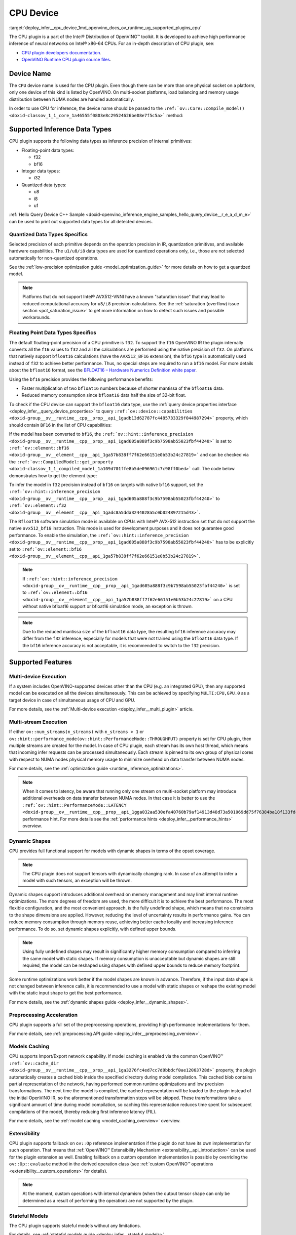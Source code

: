 .. index:: pair: page; CPU Device
.. _deploy_infer__cpu_device:

.. meta::
   :description: The CPU plugin in the Intel® Distribution of OpenVINO™ toolkit 
                 is developed to achieve high performance inference of neural 
                 networks on Intel® x86-64 CPUs.
   :keywords: OpenVINO™, CPU plugin, Intel® x86-64 CPU, OpenVINO Runtime CPU plugin, 
              device name, compile_model, NUMA node, inference device, inference, 
              model inference, inference data types, floating-point data type, 
              integer data type, quantized data type, f32, bf16, Bfloat16, i32, 
              u8, i8, u1, AVX512_BF16, convert model, model precision, multi-device 
              execution, multi-stream execution, dynamic shapes, preprocessing 
              acceleration, model caching, extensibility, stateful models, read-write 
              properties, read-only properties, denormals optimization, denormals, 
              denormal number, FTZ, Flush-To-Zero, DAZ, Denormals-As-Zero, 
              denormals_optimization

CPU Device
==========

:target:`deploy_infer__cpu_device_1md_openvino_docs_ov_runtime_ug_supported_plugins_cpu` 

The CPU plugin is a part of the Intel® Distribution of OpenVINO™ toolkit. It is 
developed to achieve high performance inference of neural networks on Intel® x86-64 
CPUs. For an in-depth description of CPU plugin, see:

* `CPU plugin developers documentation <https://github.com/openvinotoolkit/openvino/wiki/CPUPluginDevelopersDocs>`__.

* `OpenVINO Runtime CPU plugin source files <https://github.com/openvinotoolkit/openvino/tree/master/src/plugins/intel_cpu/>`__.

Device Name
~~~~~~~~~~~

The ``CPU`` device name is used for the CPU plugin. Even though there can be more than 
one physical socket on a platform, only one device of this kind is listed by OpenVINO. 
On multi-socket platforms, load balancing and memory usage distribution between NUMA nodes are handled automatically.

In order to use CPU for inference, the device name should be passed to the 
``:ref:`ov::Core::compile_model() <doxid-classov_1_1_core_1a46555f0803e8c29524626be08e7f5c5a>``` method:

.. tab:: C++

   .. ref-code-block:: cpp

      :ref:`ov::Core <doxid-classov_1_1_core>` core;
      auto :ref:`model <doxid-group__ov__runtime__cpp__prop__api_1ga461856fdfb6d7533dc53355aec9e9fad>` = core.:ref:`read_model <doxid-classov_1_1_core_1ae0576a95f841c3a6f5e46e4802716981>`("model.xml");
      auto compiled_model = core.:ref:`compile_model <doxid-classov_1_1_core_1a46555f0803e8c29524626be08e7f5c5a>`(:ref:`model <doxid-group__ov__runtime__cpp__prop__api_1ga461856fdfb6d7533dc53355aec9e9fad>`, "CPU");

.. tab:: Python

   .. ref-code-block:: cpp

      from openvino.runtime import Core
      
      core = Core()
      model = core.read_model("model.xml")
      compiled_model = core.compile_model(model, "CPU")


Supported Inference Data Types
~~~~~~~~~~~~~~~~~~~~~~~~~~~~~~

CPU plugin supports the following data types as inference precision of internal primitives:

* Floating-point data types:
  
  * f32
  
  * bf16

* Integer data types:
  
  * i32

* Quantized data types:
  
  * u8
  
  * i8
  
  * u1

:ref:`Hello Query Device C++ Sample <doxid-openvino_inference_engine_samples_hello_query_device__r_e_a_d_m_e>` 
can be used to print out supported data types for all detected devices.

Quantized Data Types Specifics
------------------------------

Selected precision of each primitive depends on the operation precision in IR, 
quantization primitives, and available hardware capabilities. The ``u1/u8/i8`` data 
types are used for quantized operations only, i.e., those are not selected 
automatically for non-quantized operations.

See the :ref:`low-precision optimization guide <model_optimization_guide>` 
for more details on how to get a quantized model.

.. note:: 

   Platforms that do not support Intel® AVX512-VNNI have a known "saturation issue" 
   that may lead to reduced computational accuracy for ``u8/i8`` precision calculations. 
   See the :ref:`saturation (overflow) issue section <pot_saturation_issue>` to 
   get more information on how to detect such issues and possible workarounds.


Floating Point Data Types Specifics
-----------------------------------

The default floating-point precision of a CPU primitive is ``f32``. To support the 
``f16`` OpenVINO IR the plugin internally converts all the ``f16`` values to ``f32`` 
and all the calculations are performed using the native precision of ``f32``. On 
platforms that natively support ``bfloat16`` calculations (have the ``AVX512_BF16`` 
extension), the ``bf16`` type is automatically used instead of ``f32`` to achieve 
better performance. Thus, no special steps are required to run a ``bf16`` model. 
For more details about the ``bfloat16`` format, see the 
`BFLOAT16 – Hardware Numerics Definition white paper <https://software.intel.com/content/dam/develop/external/us/en/documents/bf16-hardware-numerics-definition-white-paper.pdf>`__.

Using the ``bf16`` precision provides the following performance benefits:

* Faster multiplication of two ``bfloat16`` numbers because of shorter mantissa of the ``bfloat16`` data.

* Reduced memory consumption since ``bfloat16`` data half the size of 32-bit float.

To check if the CPU device can support the ``bfloat16`` data type, use the 
:ref:`query device properties interface <deploy_infer__query_device_properties>` to query 
``:ref:`ov::device::capabilities <doxid-group__ov__runtime__cpp__prop__api_1gadb13d62787fc4485733329f044987294>``` 
property, which should contain ``BF16`` in the list of CPU capabilities:

.. tab:: C++

   .. ref-code-block:: cpp

      :ref:`ov::Core <doxid-classov_1_1_core>` core;
      auto cpuOptimizationCapabilities = core.:ref:`get_property <doxid-classov_1_1_core_1a4fb9fc7375d04f744a27a9588cbcff1a>`("CPU", :ref:`ov::device::capabilities <doxid-group__ov__runtime__cpp__prop__api_1gadb13d62787fc4485733329f044987294>`);

.. tab:: Python

   .. ref-code-block:: cpp

      core = Core()
      cpu_optimization_capabilities = core.get_property("CPU", "OPTIMIZATION_CAPABILITIES")


If the model has been converted to ``bf16``, the 
``:ref:`ov::hint::inference_precision <doxid-group__ov__runtime__cpp__prop__api_1gad605a888f3c9b7598ab55023fbf44240>``` 
is set to ``:ref:`ov::element::bf16 <doxid-group__ov__element__cpp__api_1ga57b838ff7f62e66151e0b53b24c27819>``` and can 
be checked via the ``:ref:`ov::CompiledModel::get_property <doxid-classov_1_1_compiled_model_1a109d701ffe8b5de096961c7c98ff0bed>``` 
call. The code below demonstrates how to get the element type:

.. ref-code-block:: cpp

	:ref:`ov::Core <doxid-classov_1_1_core>` core;
	auto network = core.:ref:`read_model <doxid-classov_1_1_core_1ae0576a95f841c3a6f5e46e4802716981>`("sample.xml");
	auto exec_network = core.:ref:`compile_model <doxid-classov_1_1_core_1a46555f0803e8c29524626be08e7f5c5a>`(network, "CPU");
	auto :ref:`inference_precision <doxid-group__ov__runtime__cpp__prop__api_1gad605a888f3c9b7598ab55023fbf44240>` = exec_network.get_property(:ref:`ov::hint::inference_precision <doxid-group__ov__runtime__cpp__prop__api_1gad605a888f3c9b7598ab55023fbf44240>`);

To infer the model in ``f32`` precision instead of ``bf16`` on targets with native ``bf16`` support, set the 
``:ref:`ov::hint::inference_precision <doxid-group__ov__runtime__cpp__prop__api_1gad605a888f3c9b7598ab55023fbf44240>``` 
to ``:ref:`ov::element::f32 <doxid-group__ov__element__cpp__api_1gadc8a5dda3244028a5c0b024897215d43>```.

.. tab:: C++

   .. ref-code-block:: cpp

      :ref:`ov::Core <doxid-classov_1_1_core>` core;
      core.:ref:`set_property <doxid-classov_1_1_core_1aa953cb0a1601dbc9a34ef6ba82b8476e>`("CPU", :ref:`ov::hint::inference_precision <doxid-group__ov__runtime__cpp__prop__api_1gad605a888f3c9b7598ab55023fbf44240>`(:ref:`ov::element::f32 <doxid-group__ov__element__cpp__api_1gadc8a5dda3244028a5c0b024897215d43>`));

.. tab:: Python

   .. ref-code-block:: cpp

      core = Core()
      core.set_property("CPU", {"INFERENCE_PRECISION_HINT": "f32"})


The ``Bfloat16`` software simulation mode is available on CPUs with Intel® AVX-512 
instruction set that do not support the native ``avx512_bf16`` instruction. This mode 
is used for development purposes and it does not guarantee good performance. To enable 
the simulation, the ``:ref:`ov::hint::inference_precision <doxid-group__ov__runtime__cpp__prop__api_1gad605a888f3c9b7598ab55023fbf44240>``` 
has to be explicitly set to ``:ref:`ov::element::bf16 <doxid-group__ov__element__cpp__api_1ga57b838ff7f62e66151e0b53b24c27819>```.

.. note:: 

   If ``:ref:`ov::hint::inference_precision <doxid-group__ov__runtime__cpp__prop__api_1gad605a888f3c9b7598ab55023fbf44240>``` 
   is set to ``:ref:`ov::element::bf16 <doxid-group__ov__element__cpp__api_1ga57b838ff7f62e66151e0b53b24c27819>``` 
   on a CPU without native bfloat16 support or bfloat16 simulation mode, an exception is thrown.


.. note:: 

   Due to the reduced mantissa size of the ``bfloat16`` data type, the resulting 
   ``bf16`` inference accuracy may differ from the ``f32`` inference, especially 
   for models that were not trained using the ``bfloat16`` data type. If the ``bf16`` 
   inference accuracy is not acceptable, it is recommended to switch to the ``f32`` precision.


Supported Features
~~~~~~~~~~~~~~~~~~

Multi-device Execution
----------------------

If a system includes OpenVINO-supported devices other than the CPU (e.g. an integrated 
GPU), then any supported model can be executed on all the devices simultaneously. 
This can be achieved by specifying ``MULTI:CPU,GPU.0`` as a target device in case of 
simultaneous usage of CPU and GPU.

.. tab:: C++

   .. ref-code-block:: cpp

      :ref:`ov::Core <doxid-classov_1_1_core>` core;
      auto :ref:`model <doxid-group__ov__runtime__cpp__prop__api_1ga461856fdfb6d7533dc53355aec9e9fad>` = core.:ref:`read_model <doxid-classov_1_1_core_1ae0576a95f841c3a6f5e46e4802716981>`("model.xml");
      auto compiled_model = core.:ref:`compile_model <doxid-classov_1_1_core_1a46555f0803e8c29524626be08e7f5c5a>`(:ref:`model <doxid-group__ov__runtime__cpp__prop__api_1ga461856fdfb6d7533dc53355aec9e9fad>`, "MULTI:CPU,GPU.0");


.. tab:: Python

   .. ref-code-block:: cpp

      core = Core()
      model = core.read_model("model.xml")
      compiled_model = core.compile_model(model, "MULTI:CPU,GPU.0")


For more details, see the :ref:`Multi-device execution <deploy_infer__multi_plugin>` article.

Multi-stream Execution
----------------------

If either ``ov::num_streams(n_streams)`` with ``n_streams > 1`` or ``ov::hint::performance_mode(ov::hint::PerformanceMode::THROUGHPUT)`` property is set for CPU plugin, then multiple streams are created for the model. In case of CPU plugin, each stream has its own host thread, which means that incoming infer requests can be processed simultaneously. Each stream is pinned to its own group of physical cores with respect to NUMA nodes physical memory usage to minimize overhead on data transfer between NUMA nodes.

For more details, see the :ref:`optimization guide <runtime_inference_optimizations>`.

.. note:: 

   When it comes to latency, be aware that running only one stream on multi-socket 
   platform may introduce additional overheads on data transfer between NUMA nodes. 
   In that case it is better to use the 
   ``:ref:`ov::hint::PerformanceMode::LATENCY <doxid-group__ov__runtime__cpp__prop__api_1gga032aa530efa40760b79af14913d48d73a501069dd75f76384ba18f133fdce99c2>``` 
   performance hint. For more details see the :ref:`performance hints <deploy_infer__performance_hints>` overview.


Dynamic Shapes
--------------

CPU provides full functional support for models with dynamic shapes in terms of the opset coverage.

.. note:: 

   The CPU plugin does not support tensors with dynamically changing rank. In case 
   of an attempt to infer a model with such tensors, an exception will be thrown.


Dynamic shapes support introduces additional overhead on memory management and may 
limit internal runtime optimizations. The more degrees of freedom are used, the more 
difficult it is to achieve the best performance. The most flexible configuration, 
and the most convenient approach, is the fully undefined shape, which means that no 
constraints to the shape dimensions are applied. However, reducing the level of 
uncertainty results in performance gains. You can reduce memory consumption through 
memory reuse, achieving better cache locality and increasing inference performance. 
To do so, set dynamic shapes explicitly, with defined upper bounds.

.. tab:: C++

   .. ref-code-block:: cpp

      :ref:`ov::Core <doxid-classov_1_1_core>` core;
      auto :ref:`model <doxid-group__ov__runtime__cpp__prop__api_1ga461856fdfb6d7533dc53355aec9e9fad>` = 
      core.:ref:`read_model <doxid-classov_1_1_core_1ae0576a95f841c3a6f5e46e4802716981>`("model.xml");

      :ref:`model <doxid-group__ov__runtime__cpp__prop__api_1ga461856fdfb6d7533dc53355aec9e9fad>`->reshape({{:ref:`ov::Dimension <doxid-classov_1_1_dimension>`(1, 10), :ref:`ov::Dimension <doxid-classov_1_1_dimension>`(1, 20), :ref:`ov::Dimension <doxid-classov_1_1_dimension>`(1, 30), :ref:`ov::Dimension <doxid-classov_1_1_dimension>`(1, 40)}});

.. tab:: Python   
   
   .. code-block:: cpp

      core = Core()
      model = core.read_model("model.xml")
      model.reshape([(1, 10), (1, 20), (1, 30), (1, 40)])


.. note:: 

   Using fully undefined shapes may result in significantly higher memory consumption 
   compared to inferring the same model with static shapes. If memory consumption is 
   unacceptable but dynamic shapes are still required, the model can be reshaped using 
   shapes with defined upper bounds to reduce memory footprint.


Some runtime optimizations work better if the model shapes are known in advance. 
Therefore, if the input data shape is not changed between inference calls, it is 
recommended to use a model with static shapes or reshape the existing model with 
the static input shape to get the best performance.


.. tab:: C++

   .. ref-code-block:: cpp

      :ref:`ov::Core <doxid-classov_1_1_core>` core;
      auto :ref:`model <doxid-group__ov__runtime__cpp__prop__api_1ga461856fdfb6d7533dc53355aec9e9fad>` = core.:ref:`read_model <doxid-classov_1_1_core_1ae0576a95f841c3a6f5e46e4802716981>`("model.xml");
      :ref:`ov::Shape <doxid-classov_1_1_shape>` static_shape = {10, 20, 30, 40};

      :ref:`model <doxid-group__ov__runtime__cpp__prop__api_1ga461856fdfb6d7533dc53355aec9e9fad>`->reshape(static_shape);

.. tab:: Python

   .. code-block:: cpp

      core = Core()
      model = core.read_model("model.xml")
      model.reshape([10, 20, 30, 40])


For more details, see the :ref:`dynamic shapes guide <deploy_infer__dynamic_shapes>`.


Preprocessing Acceleration
--------------------------

CPU plugin supports a full set of the preprocessing operations, providing high performance implementations for them.

For more details, see :ref:`preprocessing API guide <deploy_infer__preprocessing_overview>`.

.. dropdown:: The CPU plugin support for handling tensor precision conversion is limited to the following ov::element types:

    * bf16
    * f16
    * f32
    * f64
    * i8
    * i16
    * i32
    * i64
    * u8
    * u16
    * u32
    * u64
    * boolean


Models Caching
--------------

CPU supports Import/Export network capability. If model caching is enabled via the common OpenVINO™ 
``:ref:`ov::cache_dir <doxid-group__ov__runtime__cpp__prop__api_1ga3276fc4ed7cc7d0bbdcf0ae12063728d>``` property, 
the plugin automatically creates a cached blob inside the specified directory during 
model compilation. This cached blob contains partial representation of the network, 
having performed common runtime optimizations and low precision transformations. 
The next time the model is compiled, the cached representation will be loaded to the 
plugin instead of the initial OpenVINO IR, so the aforementioned transformation steps 
will be skipped. These transformations take a significant amount of time during model 
compilation, so caching this representation reduces time spent for subsequent compilations 
of the model, thereby reducing first inference latency (FIL).

For more details, see the :ref:`model caching <model_caching_overview>` overview.

Extensibility
-------------

CPU plugin supports fallback on ``ov::Op`` reference implementation if the plugin do 
not have its own implementation for such operation. That means that 
:ref:`OpenVINO™ Extensibility Mechanism <extensibility__api_introduction>` 
can be used for the plugin extension as well. Enabling fallback on a custom operation 
implementation is possible by overriding the ``ov::Op::evaluate`` method in the derived operation class 
(see :ref:`custom OpenVINO™ operations <extensibility__custom_operations>` for details).

.. note:: 

   At the moment, custom operations with internal dynamism (when the output tensor 
   shape can only be determined as a result of performing the operation) are not 
   supported by the plugin.


Stateful Models
---------------

The CPU plugin supports stateful models without any limitations.

For details, see :ref:`stateful models guide <deploy_infer__stateful_models>`.

Supported Properties
~~~~~~~~~~~~~~~~~~~~

The plugin supports the following properties:

Read-write Properties
---------------------

All parameters must be set before calling 
``:ref:`ov::Core::compile_model() <doxid-classov_1_1_core_1a46555f0803e8c29524626be08e7f5c5a>``` 
in order to take effect or passed as additional argument to 
``:ref:`ov::Core::compile_model() <doxid-classov_1_1_core_1a46555f0803e8c29524626be08e7f5c5a>```

* ``:ref:`ov::enable_profiling <doxid-group__ov__runtime__cpp__prop__api_1gafc5bef2fc2b5cfb5a0709cfb04346438>```

* ``:ref:`ov::hint::inference_precision <doxid-group__ov__runtime__cpp__prop__api_1gad605a888f3c9b7598ab55023fbf44240>```

* ``:ref:`ov::hint::performance_mode <doxid-group__ov__runtime__cpp__prop__api_1ga2691fe27acc8aa1d1700ad40b6da3ba2>```

* ``ov::hint::num_request``

* ``:ref:`ov::num_streams <doxid-group__ov__runtime__cpp__prop__api_1ga6c63a0223565f650475450fdb466bc0c>```

* ``:ref:`ov::affinity <doxid-group__ov__runtime__cpp__prop__api_1ga9c99a177a56685a70875302c59541887>```

* ``:ref:`ov::inference_num_threads <doxid-group__ov__runtime__cpp__prop__api_1gae73c9d9977901744090317e2afe09440>```

* ``:ref:`ov::cache_dir <doxid-group__ov__runtime__cpp__prop__api_1ga3276fc4ed7cc7d0bbdcf0ae12063728d>```

* ``:ref:`ov::intel_cpu::denormals_optimization <doxid-group__ov__runtime__cpu__prop__cpp__api_1ga4d95154ada2d61dbda53031422121e17>```

Read-only properties
--------------------

* ``:ref:`ov::supported_properties <doxid-group__ov__runtime__cpp__prop__api_1ga097f1274f26f3f4e1aa4fc3928748592>```

* ``:ref:`ov::available_devices <doxid-group__ov__runtime__cpp__prop__api_1gac4d3e86ef4fc43b1a80ec28c7be39ef1>```

* ``:ref:`ov::range_for_async_infer_requests <doxid-group__ov__runtime__cpp__prop__api_1ga3549425153790834c212d905b8216196>```

* ``:ref:`ov::range_for_streams <doxid-group__ov__runtime__cpp__prop__api_1ga8a5d84196f6873729167aa512c34a94a>```

* ``:ref:`ov::device::full_name <doxid-group__ov__runtime__cpp__prop__api_1gaabacd9ea113b966be7b53b1d70fd6f42>```

* ``:ref:`ov::device::capabilities <doxid-group__ov__runtime__cpp__prop__api_1gadb13d62787fc4485733329f044987294>```

External Dependencies
~~~~~~~~~~~~~~~~~~~~~

For some performance-critical DL operations, the CPU plugin uses optimized implementations 
from the oneAPI Deep Neural Network Library (`oneDNN <https://github.com/oneapi-src/oneDNN>`__).

.. dropdown:: The following operations are implemented using primitives from the OneDNN library:

    * AvgPool
    * Concat
    * Convolution
    * ConvolutionBackpropData
    * GroupConvolution
    * GroupConvolutionBackpropData
    * GRUCell
    * GRUSequence
    * LRN
    * LSTMCell
    * LSTMSequence
    * MatMul
    * MaxPool
    * RNNCell
    * RNNSequence
    * SoftMax

Optimization guide
~~~~~~~~~~~~~~~~~~

Denormals Optimization
----------------------

Denormal numbers (denormals) are non-zero, finite float numbers that are very close 
to zero, i.e. the numbers in (0, 1.17549e-38) and (0, -1.17549e-38). In such cases, 
normalized-number encoding format does not have a capability to encode the number and 
underflow will happen. The computation involving such numbers is extremely slow on much hardware.

As a denormal number is extremely close to zero, treating a denormal directly as zero 
is a straightforward and simple method to optimize computation of denormals. This 
optimization does not comply with IEEE 754 standard. If it causes unacceptable accuracy 
degradation, the `denormals_optimization` property is introduced to control this behavior. 
If there are denormal numbers in use cases, and no or acceptable accuracy drop is seen, 
set the property to `True` to improve performance, otherwise set it to `False`. If it 
is not set explicitly by the property and the application does not perform any denormals 
optimization as well, the optimization is disabled by default. After enabling the 
`denormals_optimization` property, OpenVINO will provide a cross operation system/ compiler 
and safe optimization on all platform when applicable.

There are cases when the application in which OpenVINO is used also performs this 
low-level denormals optimization. If it is optimized by setting the FTZ(Flush-To-Zero) 
and DAZ(Denormals-As-Zero) flags in MXCSR register at the beginning of the thread 
where OpenVINO is called, OpenVINO will inherit this setting in the same thread and 
sub-thread, so there is no need to set the `denormals_optimization` property. In such 
cases, you are responsible for the effectiveness and safety of the settings.

.. note::

   The `denormals_optimization` property must be set before calling `compile_model()`.



To enable denormals optimization in the application, the `denormals_optimization` 
property must be set to `True`:

.. tab:: C++

   .. doxygensnippet:: ../../snippets/ov_denormals.cpp
      :language: cpp
      :fragment: [ov:intel_cpu:denormals_optimization:part0]

.. tab:: Python

   .. doxygensnippet:: ../../snippets/ov_denormals.py
      :language: python
      :fragment: [ov:intel_cpu:denormals_optimization:part0]

Additional Resources
~~~~~~~~~~~~~~~~~~~~

* :ref:`Supported Devices <doxid-openvino_docs__o_v__u_g_supported_plugins__supported__devices>`

* :ref:`Optimization guide <performance_optimization_guide_introduction>`

* `СPU plugin developers documentation <https://github.com/openvinotoolkit/openvino/wiki/CPUPluginDevelopersDocs>`__
